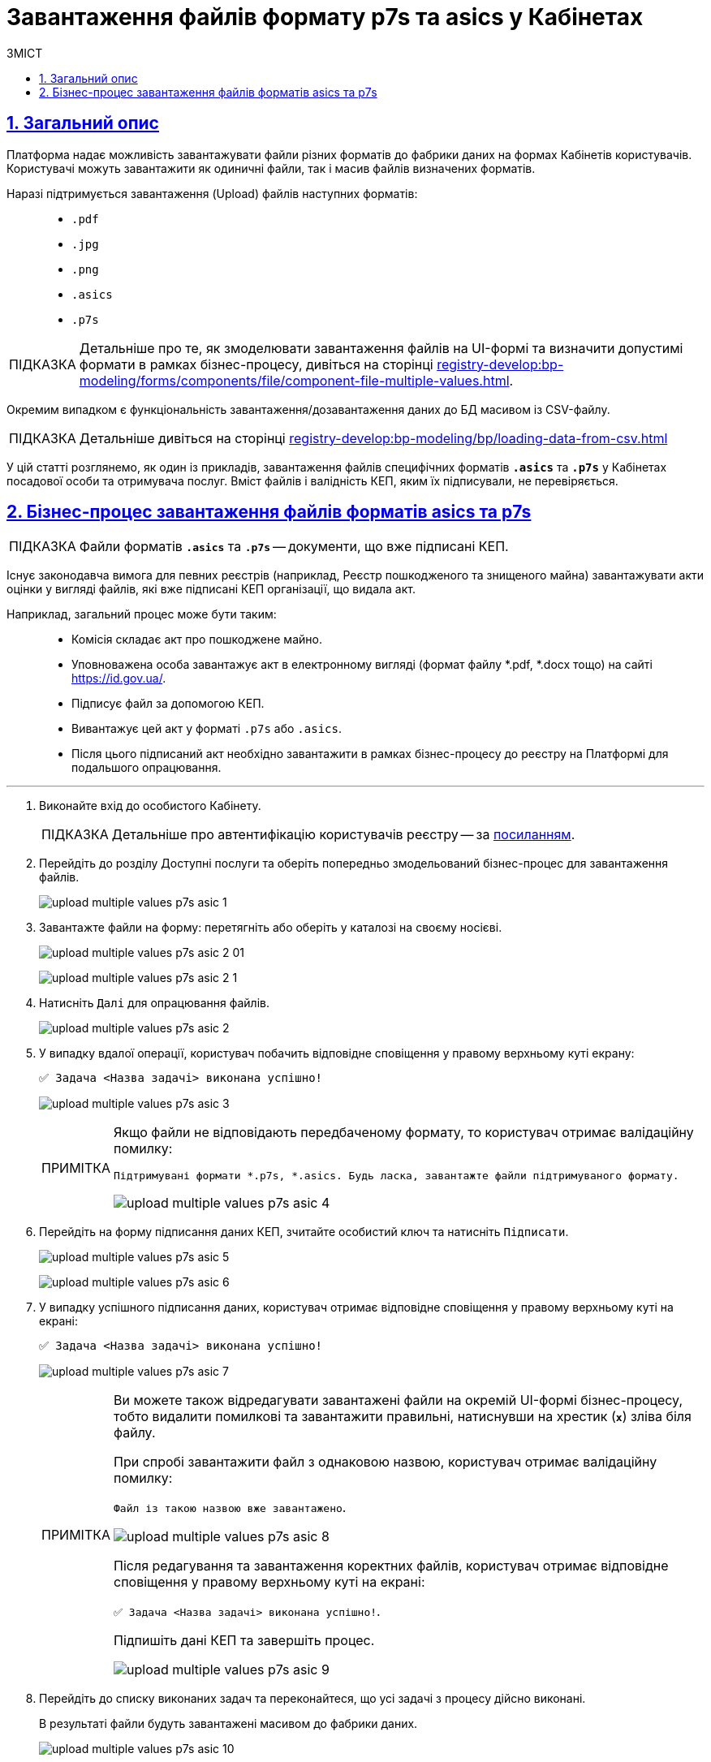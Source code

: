 :toc-title: ЗМІСТ
:toc: auto
:toclevels: 5
:experimental:
:important-caption:     ВАЖЛИВО
:note-caption:          ПРИМІТКА
:tip-caption:           ПІДКАЗКА
:warning-caption:       ПОПЕРЕДЖЕННЯ
:caution-caption:       УВАГА
:example-caption:           Приклад
:figure-caption:            Зображення
:table-caption:             Таблиця
:appendix-caption:          Додаток
:sectnums:
:sectnumlevels: 5
:sectanchors:
:sectlinks:
:partnums:

= Завантаження файлів формату p7s та asics у Кабінетах

== Загальний опис

Платформа надає можливість завантажувати файли різних форматів до фабрики даних на формах Кабінетів користувачів. Користувачі можуть завантажити як одиничні файли, так і масив файлів визначених форматів.

Наразі підтримується завантаження (Upload) файлів наступних форматів: ::

* `.pdf`
* `.jpg`
* `.png`
* `.asics`
* `.p7s`

[TIP]
====
Детальніше про те, як змоделювати завантаження файлів на UI-формі та визначити допустимі формати в рамках бізнес-процесу, дивіться на сторінці xref:registry-develop:bp-modeling/forms/components/file/component-file-multiple-values.adoc[].
====

[.underline]#Окремим випадком# є функціональність [.underline]#завантаження/дозавантаження даних до БД масивом із CSV-файлу#.

[TIP]
====
Детальніше дивіться на сторінці xref:registry-develop:bp-modeling/bp/loading-data-from-csv.adoc[]
====

У цій статті розглянемо, як один із прикладів, завантаження файлів специфічних форматів `*.asics*` та `*.p7s*` у Кабінетах посадової особи та отримувача послуг. Вміст файлів і валідність КЕП, яким їх підписували, не перевіряється.

== Бізнес-процес завантаження файлів форматів asics та p7s

TIP: Файли форматів `*.asics*` та `*.p7s*` -- документи, що вже підписані КЕП.

Існує законодавча вимога для певних реєстрів (наприклад, Реєстр пошкодженого та знищеного майна) завантажувати акти оцінки у вигляді файлів, які вже підписані КЕП організації, що видала акт.

Наприклад, загальний процес може бути таким: ::
* Комісія складає акт про пошкоджене майно.
* Уповноважена особа завантажує акт в електронному вигляді (формат файлу *.pdf, *.docx тощо) на сайті https://id.gov.ua/.
* Підписує файл за допомогою КЕП.
* Вивантажує цей акт у форматі `.p7s` або `.asics`.
* Після цього підписаний акт необхідно завантажити в рамках бізнес-процесу до реєстру на Платформі для подальшого опрацювання.

'''
. Виконайте вхід до особистого Кабінету.
+
TIP: Детальніше про автентифікацію користувачів реєстру -- за xref:citizen-officer-portal-auth.adoc#kep-auth[посиланням].

. Перейдіть до розділу [.underline]#Доступні послуги# та оберіть попередньо змодельований бізнес-процес для завантаження файлів.
+
image:user:upload-files/p7s-asic/upload-multiple-values-p7s-asic-1.png[]

. Завантажте файли на форму: перетягніть або оберіть у каталозі на своєму носієві.

+
image:user:upload-files/p7s-asic/upload-multiple-values-p7s-asic-2-01.png[]

+
image:user:upload-files/p7s-asic/upload-multiple-values-p7s-asic-2-1.png[]

. Натисніть `Далі` для опрацювання файлів.

+
image:user:upload-files/p7s-asic/upload-multiple-values-p7s-asic-2.png[]

. У випадку вдалої операції, користувач побачить відповідне сповіщення у правому верхньому куті екрану:
+
`✅ Задача <Назва задачі> виконана успішно!`

+
image:user:upload-files/p7s-asic/upload-multiple-values-p7s-asic-3.png[]
+
[NOTE]
====
Якщо файли не відповідають передбаченому формату, то користувач отримає валідаційну помилку:

`Підтримувані формати *.p7s, *.asics. Будь ласка, завантажте файли підтримуваного формату.`

image:user:upload-files/p7s-asic/upload-multiple-values-p7s-asic-4.png[]
====

. Перейдіть на форму підписання даних КЕП, зчитайте особистий ключ та натисніть `Підписати`.

+
image:user:upload-files/p7s-asic/upload-multiple-values-p7s-asic-5.png[]

+
image:user:upload-files/p7s-asic/upload-multiple-values-p7s-asic-6.png[]

. У випадку успішного підписання даних, користувач отримає відповідне сповіщення у правому верхньому куті на екрані:
+
`✅ Задача <Назва задачі> виконана успішно!`
+
image:user:upload-files/p7s-asic/upload-multiple-values-p7s-asic-7.png[]
+
[NOTE]
====
Ви можете також відредагувати завантажені файли на окремій UI-формі бізнес-процесу, тобто видалити помилкові та завантажити правильні, натиснувши на хрестик (`*x*`) зліва біля файлу.

При спробі завантажити файл з однаковою назвою, користувач отримає валідаційну помилку:

`Файл із такою назвою вже завантажено`.

image:user:upload-files/p7s-asic/upload-multiple-values-p7s-asic-8.png[]

Після редагування та завантаження коректних файлів, користувач отримає відповідне сповіщення у правому верхньому куті на екрані:

`✅ Задача <Назва задачі> виконана успішно!`.

Підпишіть дані КЕП та завершіть процес.

image:user:upload-files/p7s-asic/upload-multiple-values-p7s-asic-9.png[]
====

. Перейдіть до списку виконаних задач та переконайтеся, що усі задачі з процесу дійсно виконані.
+
[.underline]#В результаті файли будуть завантажені масивом до фабрики даних#.
+
image:user:upload-files/p7s-asic/upload-multiple-values-p7s-asic-10.png[]